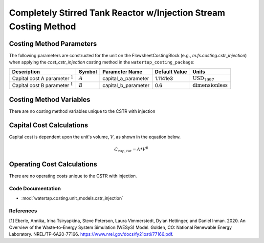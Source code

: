 Completely Stirred Tank Reactor w/Injection Stream Costing Method
==================================================================

Costing Method Parameters
+++++++++++++++++++++++++

The following parameters are constructed for the unit on the FlowsheetCostingBlock (e.g., `m.fs.costing.cstr_injection`) when applying the `cost_cstr_injection` costing method in the ``watertap_costing_package``:

.. csv-table::
   :header: "Description", "Symbol", "Parameter Name", "Default Value", "Units"

   "Capital cost A parameter :math:`^1`", ":math:`A`", "capital_a_parameter", "1.1141e3", ":math:`\text{USD}_{1997}`"
   "Capital cost B parameter :math:`^1`", ":math:`B`", "capital_b_parameter", "0.6", ":math:`\text{dimensionless}`"

Costing Method Variables
++++++++++++++++++++++++

There are no costing method variables unique to the CSTR with injection

Capital Cost Calculations
+++++++++++++++++++++++++

Capital cost is dependent upon the unit's volume, :math:`V`, as shown in the equation below.

    .. math::

        C_{cap,tot} = A * V^{B}

 
Operating Cost Calculations
+++++++++++++++++++++++++++

There are no operating costs unique to the CSTR with injection.

 
Code Documentation
------------------

* :mod:`watertap.costing.unit_models.cstr_injection`

References
----------
[1] Eberle, Annika, Irina Tsiryapkina, Steve Peterson, Laura Vimmerstedt, Dylan Hettinger,
and Daniel Inman. 2020. An Overview of the Waste-to-Energy System Simulation
(WESyS) Model. Golden, CO: National Renewable Energy Laboratory.
NREL/TP-6A20-77166. https://www.nrel.gov/docs/fy21osti/77166.pdf.